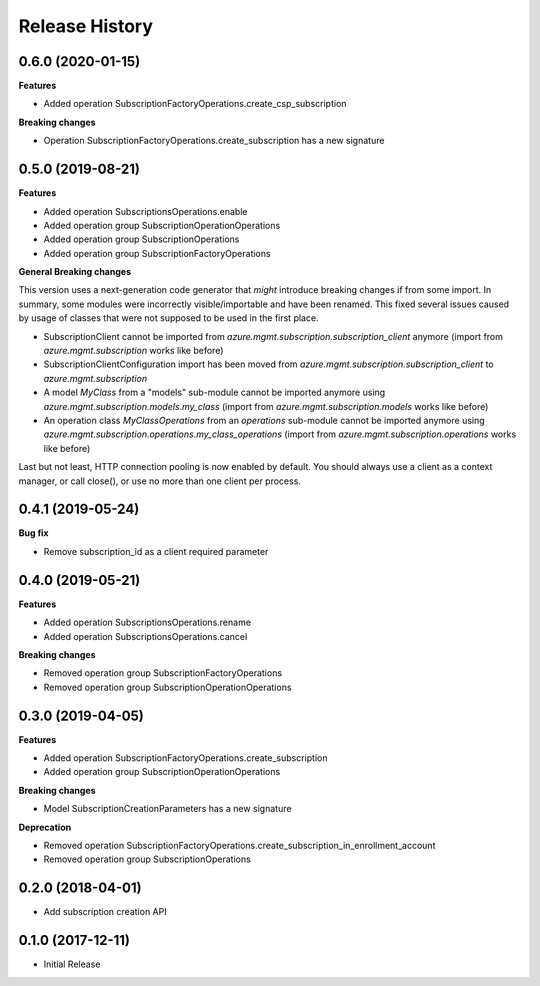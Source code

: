 .. :changelog:

Release History
===============

0.6.0 (2020-01-15)
++++++++++++++++++

**Features**

- Added operation SubscriptionFactoryOperations.create_csp_subscription

**Breaking changes**                                                                                                                                                                                        

- Operation SubscriptionFactoryOperations.create_subscription has a new signature

0.5.0 (2019-08-21)
++++++++++++++++++

**Features**

- Added operation SubscriptionsOperations.enable
- Added operation group SubscriptionOperationOperations
- Added operation group SubscriptionOperations
- Added operation group SubscriptionFactoryOperations

**General Breaking changes**

This version uses a next-generation code generator that *might* introduce breaking changes if from some import.
In summary, some modules were incorrectly visible/importable and have been renamed. This fixed several issues caused by usage of classes that were not supposed to be used in the first place.

- SubscriptionClient cannot be imported from `azure.mgmt.subscription.subscription_client` anymore (import from `azure.mgmt.subscription` works like before)
- SubscriptionClientConfiguration import has been moved from `azure.mgmt.subscription.subscription_client` to `azure.mgmt.subscription`
- A model `MyClass` from a "models" sub-module cannot be imported anymore using `azure.mgmt.subscription.models.my_class` (import from `azure.mgmt.subscription.models` works like before)
- An operation class `MyClassOperations` from an `operations` sub-module cannot be imported anymore using `azure.mgmt.subscription.operations.my_class_operations` (import from `azure.mgmt.subscription.operations` works like before)

Last but not least, HTTP connection pooling is now enabled by default. You should always use a client as a context manager, or call close(), or use no more than one client per process.

0.4.1 (2019-05-24)
++++++++++++++++++

**Bug fix**

- Remove subscription_id as a client required parameter

0.4.0 (2019-05-21)
++++++++++++++++++

**Features**

- Added operation SubscriptionsOperations.rename
- Added operation SubscriptionsOperations.cancel

**Breaking changes**

- Removed operation group SubscriptionFactoryOperations
- Removed operation group SubscriptionOperationOperations

0.3.0 (2019-04-05)
++++++++++++++++++

**Features**

- Added operation SubscriptionFactoryOperations.create_subscription
- Added operation group SubscriptionOperationOperations

**Breaking changes**

- Model SubscriptionCreationParameters has a new signature

**Deprecation**

- Removed operation SubscriptionFactoryOperations.create_subscription_in_enrollment_account
- Removed operation group SubscriptionOperations

0.2.0 (2018-04-01)
++++++++++++++++++

* Add subscription creation API

0.1.0 (2017-12-11)
++++++++++++++++++

* Initial Release
